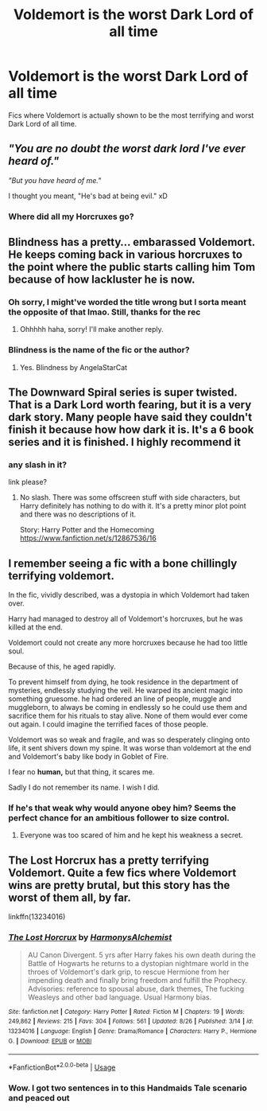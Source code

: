 #+TITLE: Voldemort is the worst Dark Lord of all time

* Voldemort is the worst Dark Lord of all time
:PROPERTIES:
:Score: 13
:DateUnix: 1567102213.0
:DateShort: 2019-Aug-29
:FlairText: Request
:END:
Fics where Voldemort is actually shown to be the most terrifying and worst Dark Lord of all time.


** /"You are no doubt the worst dark lord I've ever heard of."/

/"But you have heard of me."/

I thought you meant, "He's bad at being evil." xD
:PROPERTIES:
:Author: Regular_Bus
:Score: 55
:DateUnix: 1567106592.0
:DateShort: 2019-Aug-29
:END:

*** Where did all my Horcruxes go?
:PROPERTIES:
:Score: 7
:DateUnix: 1567124034.0
:DateShort: 2019-Aug-30
:END:


** Blindness has a pretty... embarassed Voldemort. He keeps coming back in various horcruxes to the point where the public starts calling him Tom because of how lackluster he is now.
:PROPERTIES:
:Author: RisingEarth
:Score: 16
:DateUnix: 1567102583.0
:DateShort: 2019-Aug-29
:END:

*** Oh sorry, I might've worded the title wrong but I sorta meant the opposite of that lmao. Still, thanks for the rec
:PROPERTIES:
:Score: 13
:DateUnix: 1567103565.0
:DateShort: 2019-Aug-29
:END:

**** Ohhhhh haha, sorry! I'll make another reply.
:PROPERTIES:
:Author: RisingEarth
:Score: 5
:DateUnix: 1567103900.0
:DateShort: 2019-Aug-29
:END:


*** Blindness is the name of the fic or the author?
:PROPERTIES:
:Author: tumbleweedsforever
:Score: 1
:DateUnix: 1567118963.0
:DateShort: 2019-Aug-30
:END:

**** Yes. Blindness by AngelaStarCat
:PROPERTIES:
:Author: RisingEarth
:Score: 1
:DateUnix: 1567119002.0
:DateShort: 2019-Aug-30
:END:


** The Downward Spiral series is super twisted. That is a Dark Lord worth fearing, but it is a very dark story. Many people have said they couldn't finish it because how how dark it is. It's a 6 book series and it is finished. I highly recommend it
:PROPERTIES:
:Author: RisingEarth
:Score: 6
:DateUnix: 1567103968.0
:DateShort: 2019-Aug-29
:END:

*** any slash in it?

link please?
:PROPERTIES:
:Score: 1
:DateUnix: 1567143476.0
:DateShort: 2019-Aug-30
:END:

**** No slash. There was some offscreen stuff with side characters, but Harry definitely has nothing to do with it. It's a pretty minor plot point and there was no descriptions of it.

Story: Harry Potter and the Homecoming [[https://www.fanfiction.net/s/12867536/16]]
:PROPERTIES:
:Author: RisingEarth
:Score: 2
:DateUnix: 1567143611.0
:DateShort: 2019-Aug-30
:END:


** I remember seeing a fic with a bone chillingly terrifying voldemort.

In the fic, vividly described, was a dystopia in which Voldemort had taken over.

Harry had managed to destroy all of Voldemort's horcruxes, but he was killed at the end.

Voldemort could not create any more horcruxes because he had too little soul.

Because of this, he aged rapidly.

To prevent himself from dying, he took residence in the department of mysteries, endlessly studying the veil. He warped its ancient magic into something gruesome. he had ordered an line of people, muggle and muggleborn, to always be coming in endlessly so he could use them and sacrifice them for his rituals to stay alive. None of them would ever come out again. I could imagine the terrified faces of those people.

Voldemort was so weak and fragile, and was so desperately clinging onto life, it sent shivers down my spine. It was worse than voldemort at the end and Voldemort's baby like body in Goblet of Fire.

I fear no *human,* but that thing, it scares me.

Sadly I do not remember its name. I wish I did.
:PROPERTIES:
:Score: 7
:DateUnix: 1567111631.0
:DateShort: 2019-Aug-30
:END:

*** If he's that weak why would anyone obey him? Seems the perfect chance for an ambitious follower to size control.
:PROPERTIES:
:Author: Electric999999
:Score: 5
:DateUnix: 1567126434.0
:DateShort: 2019-Aug-30
:END:

**** Everyone was too scared of him and he kept his weakness a secret.
:PROPERTIES:
:Score: 3
:DateUnix: 1567156294.0
:DateShort: 2019-Aug-30
:END:


** The Lost Horcrux has a pretty terrifying Voldemort. Quite a few fics where Voldemort wins are pretty brutal, but this story has the worst of them all, by far.

linkffn(13234016)
:PROPERTIES:
:Author: otrigorin
:Score: 1
:DateUnix: 1567127216.0
:DateShort: 2019-Aug-30
:END:

*** [[https://www.fanfiction.net/s/13234016/1/][*/The Lost Horcrux/*]] by [[https://www.fanfiction.net/u/1103843/HarmonysAlchemist][/HarmonysAlchemist/]]

#+begin_quote
  AU Canon Divergent. 5 yrs after Harry fakes his own death during the Battle of Hogwarts he returns to a dystopian nightmare world in the throes of Voldemort's dark grip, to rescue Hermione from her impending death and finally bring freedom and fulfill the Prophecy. Advisories: reference to spousal abuse, dark themes, The fucking Weasleys and other bad language. Usual Harmony bias.
#+end_quote

^{/Site/:} ^{fanfiction.net} ^{*|*} ^{/Category/:} ^{Harry} ^{Potter} ^{*|*} ^{/Rated/:} ^{Fiction} ^{M} ^{*|*} ^{/Chapters/:} ^{19} ^{*|*} ^{/Words/:} ^{249,862} ^{*|*} ^{/Reviews/:} ^{215} ^{*|*} ^{/Favs/:} ^{304} ^{*|*} ^{/Follows/:} ^{561} ^{*|*} ^{/Updated/:} ^{8/26} ^{*|*} ^{/Published/:} ^{3/14} ^{*|*} ^{/id/:} ^{13234016} ^{*|*} ^{/Language/:} ^{English} ^{*|*} ^{/Genre/:} ^{Drama/Romance} ^{*|*} ^{/Characters/:} ^{Harry} ^{P.,} ^{Hermione} ^{G.} ^{*|*} ^{/Download/:} ^{[[http://www.ff2ebook.com/old/ffn-bot/index.php?id=13234016&source=ff&filetype=epub][EPUB]]} ^{or} ^{[[http://www.ff2ebook.com/old/ffn-bot/index.php?id=13234016&source=ff&filetype=mobi][MOBI]]}

--------------

*FanfictionBot*^{2.0.0-beta} | [[https://github.com/tusing/reddit-ffn-bot/wiki/Usage][Usage]]
:PROPERTIES:
:Author: FanfictionBot
:Score: 1
:DateUnix: 1567127238.0
:DateShort: 2019-Aug-30
:END:


*** Wow. I got two sentences in to this Handmaids Tale scenario and peaced out
:PROPERTIES:
:Author: Redhotlipstik
:Score: 1
:DateUnix: 1567139433.0
:DateShort: 2019-Aug-30
:END:
